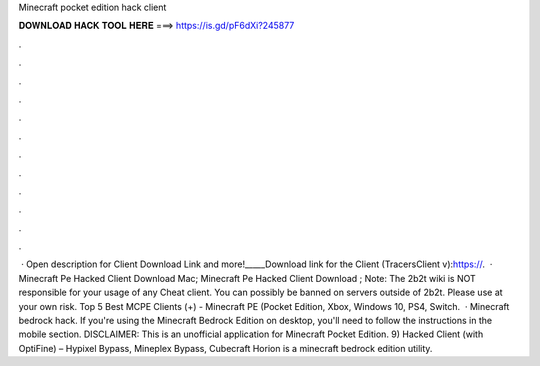 Minecraft pocket edition hack client

𝐃𝐎𝐖𝐍𝐋𝐎𝐀𝐃 𝐇𝐀𝐂𝐊 𝐓𝐎𝐎𝐋 𝐇𝐄𝐑𝐄 ===> https://is.gd/pF6dXi?245877

.

.

.

.

.

.

.

.

.

.

.

.

 · Open description for Client Download Link and more!_____Download link for the Client (TracersClient v):https://.  · Minecraft Pe Hacked Client Download Mac; Minecraft Pe Hacked Client Download ; Note: The 2b2t wiki is NOT responsible for your usage of any Cheat client. You can possibly be banned on servers outside of 2b2t. Please use at your own risk. Top 5 Best MCPE Clients (+) - Minecraft PE (Pocket Edition, Xbox, Windows 10, PS4, Switch.  · Minecraft bedrock hack. If you're using the Minecraft Bedrock Edition on desktop, you'll need to follow the instructions in the mobile section. DISCLAIMER: This is an unofficial application for Minecraft Pocket Edition. 9) Hacked Client (with OptiFine) – Hypixel Bypass, Mineplex Bypass, Cubecraft Horion is a minecraft bedrock edition utility.